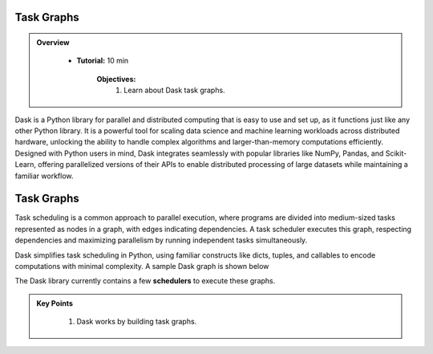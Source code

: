 Task Graphs
------------

.. admonition:: Overview
   :class: Overview

    * **Tutorial:** 10 min

        **Objectives:**
            #. Learn about Dask task graphs.


Dask is a Python library for parallel and distributed computing that is easy to use and set up, as it functions just like any other Python library. 
It is a powerful tool for scaling data science and machine learning workloads across distributed hardware, unlocking the ability to handle complex 
algorithms and larger-than-memory computations efficiently. Designed with Python users in mind, Dask integrates seamlessly with popular libraries 
like NumPy, Pandas, and Scikit-Learn, offering parallelized versions of their APIs to enable distributed processing of large datasets while 
maintaining a familiar workflow.


Task Graphs
-----------

Task scheduling is a common approach to parallel execution, where programs are divided into medium-sized tasks represented as nodes in a graph, 
with edges indicating dependencies. A task scheduler executes this graph, respecting dependencies and maximizing parallelism by running 
independent tasks simultaneously. 

.. image:: ../../figs/task_graph.png

Dask simplifies task scheduling in Python, using familiar constructs like dicts, tuples, and callables to 
encode computations with minimal complexity. A sample Dask graph is shown below

..  code-block:: python
    :linenos:

    def inc(i):
        return i + 1

    def add(a, b):
        return a + b

    x = 1
    y = inc(x)
    z = add(y, 10)

.. image:: ../figs/example_graph.png

The Dask library currently contains a few **schedulers** to execute these graphs.


.. admonition:: Key Points
   :class: hint

    #. Dask works by building task graphs.